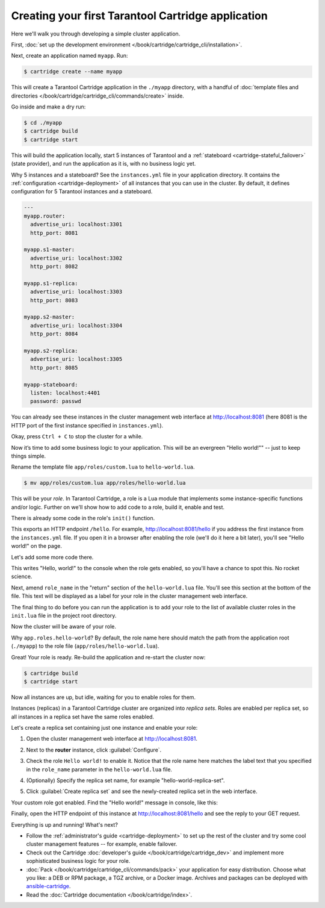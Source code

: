 .. _getting_started_cartridge:

Creating your first Tarantool Cartridge application
===================================================

Here we'll walk you through developing a simple cluster application.

First,
:doc:`set up the development environment </book/cartridge/cartridge_cli/installation>`.

Next, create an application named ``myapp``. Run:

..  code-block:: console

    $ cartridge create --name myapp

This will create a Tarantool Cartridge application in the ``./myapp`` directory,
with a handful of
:doc:`template files and directories </book/cartridge/cartridge_cli/commands/create>`
inside.

Go inside and make a dry run:

..  code-block:: console

    $ cd ./myapp
    $ cartridge build
    $ cartridge start

This will build the application locally, start 5 instances of Tarantool
and a :ref:`stateboard <cartridge-stateful_failover>` (state provider), and
run the application as it is, with no business logic yet.

Why 5 instances and a stateboard? See the ``instances.yml`` file in your application directory.
It contains the :ref:`configuration <cartridge-deployment>` of all instances
that you can use in the cluster. By default, it defines configuration for 5
Tarantool instances and a stateboard.

..  code-block:: yaml

    ---
    myapp.router:
      advertise_uri: localhost:3301
      http_port: 8081

    myapp.s1-master:
      advertise_uri: localhost:3302
      http_port: 8082

    myapp.s1-replica:
      advertise_uri: localhost:3303
      http_port: 8083

    myapp.s2-master:
      advertise_uri: localhost:3304
      http_port: 8084

    myapp.s2-replica:
      advertise_uri: localhost:3305
      http_port: 8085

    myapp-stateboard:
      listen: localhost:4401
      password: passwd

You can already see these instances in the cluster management web interface at
http://localhost:8081 (here 8081 is the HTTP port of the first instance
specified in ``instances.yml``).

..  image:: images/cluster_dry_run-border-5px.png
    :align: center
    :scale: 40%

Okay, press ``Ctrl + C`` to stop the cluster for a while.

Now it’s time to add some business logic to your application.
This will be an evergreen "Hello world!"" -- just to keep things simple.

Rename the template file ``app/roles/custom.lua`` to ``hello-world.lua``.

..  code-block:: console

    $ mv app/roles/custom.lua app/roles/hello-world.lua

This will be your *role*. In Tarantool Cartridge, a role is a Lua module that
implements some instance-specific functions and/or logic.
Further on we'll show how to add code to a role, build it, enable and test.

There is already some code in the role's ``init()`` function.

..  code-block:: lua
    :emphasize-lines: 5-7

    local function init(opts) -- luacheck: no unused args
        -- if opts.is_master then
        -- end

        local httpd = assert(cartridge.service_get('httpd'), "Failed to get httpd service")
        httpd:route({method = 'GET', path = '/hello'}, function()
            return {body = 'Hello world!'}
        end)

        return true
    end

This exports an HTTP endpoint ``/hello``. For example, http://localhost:8081/hello
if you address the first instance from the ``instances.yml`` file.
If you open it in a browser after enabling the role (we'll do it here a bit later),
you'll see "Hello world!" on the page.

Let's add some more code there.

..  code-block:: lua
    :emphasize-lines: 9-11

    local function init(opts) -- luacheck: no unused args
        -- if opts.is_master then
        -- end

        local httpd = cartridge.service_get('httpd')
        httpd:route({method = 'GET', path = '/hello'}, function()
            return {body = 'Hello world!'}
        end)

        local log = require('log')
        log.info('Hello world!')

        return true
    end

This writes "Hello, world!" to the console when the role gets enabled,
so you'll have a chance to spot this. No rocket science.

Next, amend ``role_name`` in the "return" section of the ``hello-world.lua`` file.
You'll see this section at the bottom of the file.
This text will be displayed as a label for your role in the cluster management
web interface.

.. code-block:: lua
   :emphasize-lines: 2

    return {
        role_name = 'Hello world!',
        init = init,
        stop = stop,
        validate_config = validate_config,
        apply_config = apply_config,
        -- dependencies = {'cartridge.roles.vshard-router'},
    }

The final thing to do before you can run the application is to add your role to
the list of available cluster roles in the ``init.lua`` file in the project root directory.

..  code-block:: lua
    :emphasize-lines: 8

    local cartridge = require('cartridge')

    local ok, err = cartridge.cfg({
        roles = {
            'cartridge.roles.vshard-storage',
            'cartridge.roles.vshard-router',
            'cartridge.roles.metrics',
            'app.roles.hello-world',
        },
    })

Now the cluster will be aware of your role.

Why ``app.roles.hello-world``? By default, the role name here should match the
path from the application root (``./myapp``) to the role file
(``app/roles/hello-world.lua``).

Great! Your role is ready. Re-build the application and re-start the cluster now:

..  code-block:: console

    $ cartridge build
    $ cartridge start

Now all instances are up, but idle, waiting for you to enable roles for them.

Instances (replicas) in a Tarantool Cartridge cluster are organized into
*replica sets*. Roles are enabled per replica set, so all instances in a
replica set have the same roles enabled.

Let's create a replica set containing just one instance and enable your role:

#.  Open the cluster management web interface at http://localhost:8081.
#.  Next to the **router** instance, click :guilabel:`Configure`.
#.  Check the role ``Hello world!`` to enable it. Notice that the role name here
    matches the label text that you specified in the ``role_name`` parameter in
    the ``hello-world.lua`` file.
#.  (Optionally) Specify the replica set name, for example
    "hello-world-replica-set".

    ..  image:: images/cluster_create_replica_set-border-5px.png
        :align: center
        :scale: 40%

#.  Click :guilabel:`Create replica set` and see the newly-created replica set
    in the web interface.

    ..  image:: images/cluster_new_replica_set-border-5px.png
        :align: center
        :scale: 40%

Your custom role got enabled. Find the "Hello world!" message in console,
like this:

..  image:: images/cluster_hello_world_console-border-5px.png
    :align: center
    :scale: 40%

Finally, open the HTTP endpoint of this instance at
http://localhost:8081/hello and see the reply to your GET request.

..  image:: images/cluster_hello_http-border-5px.png
    :align: center
    :scale: 40%

Everything is up and running! What's next?

*   Follow the :ref:`administrator's guide <cartridge-deployment>` to set up the rest of the
    cluster and try some cool cluster management features -- for example, enable failover.
*   Check out the Cartridge :doc:`developer's guide </book/cartridge/cartridge_dev>`
    and implement more sophisticated business logic for your role.
*   :doc:`Pack </book/cartridge/cartridge_cli/commands/pack>` your application for easy distribution.
    Choose what you like: a DEB or RPM package, a TGZ archive, or a Docker image.
    Archives and packages can be deployed with `ansible-cartridge <https://github.com/tarantool/ansible-cartridge>`__.
*   Read the :doc:`Cartridge documentation </book/cartridge/index>`.

